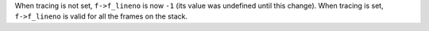 When tracing is not set, ``f->f_lineno`` is now ``-1`` (its value was
undefined until this change). When tracing is set, ``f->f_lineno`` is valid
for all the frames on the stack.
